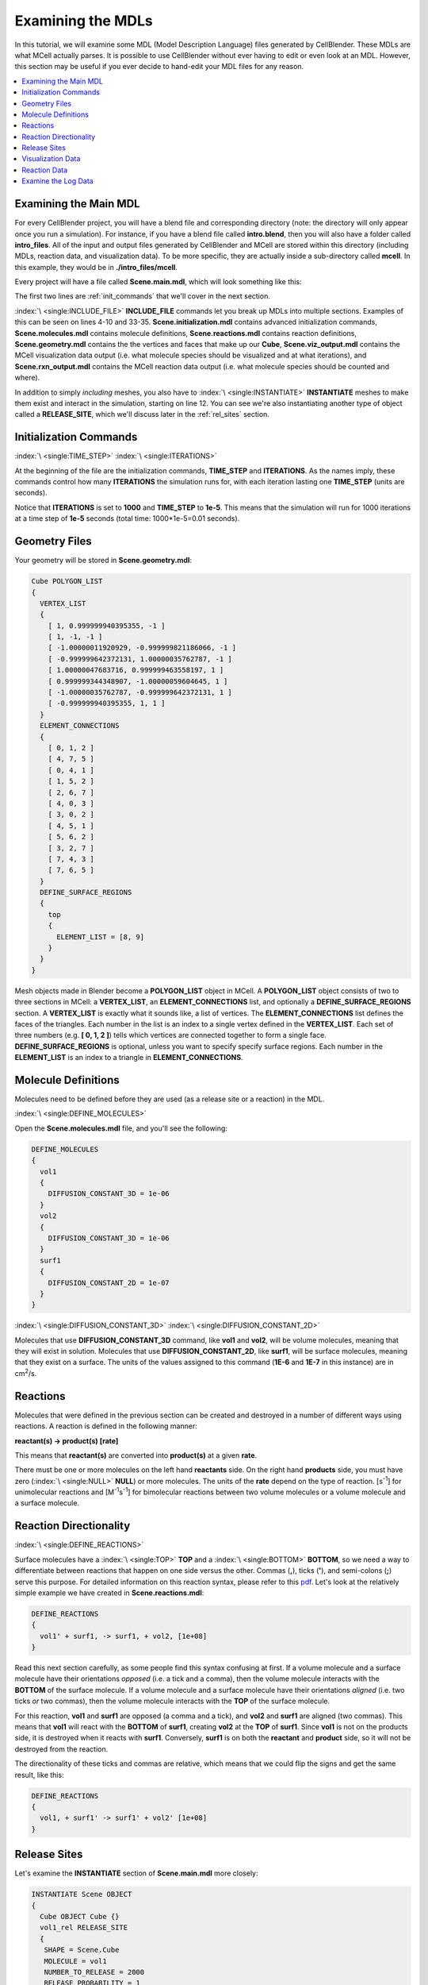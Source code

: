 .. _examine:

*********************************************
Examining the MDLs
*********************************************

In this tutorial, we will examine some MDL (Model Description Language) files
generated by CellBlender. These MDLs are what MCell actually parses. It is
possible to use CellBlender without ever having to edit or even look at an MDL.
However, this section may be useful if you ever decide to hand-edit your MDL
files for any reason.

.. contents:: :local:

.. _examine_mdl:

Examining the Main MDL
---------------------------------------------

For every CellBlender project, you will have a blend file and corresponding
directory (note: the directory will only appear once you run a simulation). For
instance, if you have a blend file called **intro.blend**, then you will also
have a folder called **intro_files**. All of the input and output files
generated by CellBlender and MCell are stored within this directory (including
MDLs, reaction data, and visualization data). To be more specific, they are
actually inside a sub-directory called **mcell**. In this example, they would
be in **./intro_files/mcell**.

Every project will have a file called **Scene.main.mdl**, which will look
something like this:

.. code-block:: mdl
    :linenos:

    ITERATIONS = 1000
    TIME_STEP = 1e-05

    INCLUDE_FILE = "Scene.initialization.mdl"

    INCLUDE_FILE = "Scene.molecules.mdl"

    INCLUDE_FILE = "Scene.reactions.mdl"

    INCLUDE_FILE = "Scene.geometry.mdl"

    INSTANTIATE Scene OBJECT
    {
      Cube OBJECT Cube {}
      vol1_rel RELEASE_SITE
      {
       SHAPE = Scene.Cube
       MOLECULE = vol1
       NUMBER_TO_RELEASE = 2000
       RELEASE_PROBABILITY = 1
      }
      surf1_rel RELEASE_SITE
      {
       SHAPE = Scene.Cube[top]
       MOLECULE = surf1'
       NUMBER_TO_RELEASE = 2000
       RELEASE_PROBABILITY = 1
      }
    }

    sprintf(seed,"%05g",SEED)

    INCLUDE_FILE = "Scene.viz_output.mdl"

    INCLUDE_FILE = "Scene.rxn_output.mdl"

The first two lines are :ref:`init_commands` that we'll cover in the next
section.

:index:`\ <single:INCLUDE_FILE>` **INCLUDE_FILE** commands let you break up
MDLs into multiple sections. Examples of this can be seen on lines 4-10 and
33-35. **Scene.initialization.mdl** contains advanced initialization commands,
**Scene.molecules.mdl** contains molecule definitions, **Scene.reactions.mdl**
contains reaction definitions, **Scene.geometry.mdl** contains the the vertices
and faces that make up our **Cube**, **Scene.viz_output.mdl** contains the
MCell visualization data output (i.e. what molecule species should be
visualized and at what iterations), and **Scene.rxn_output.mdl** contains the
MCell reaction data output (i.e. what molecule species should be counted and
where).

In addition to simply *including* meshes, you also have to :index:`\
<single:INSTANTIATE>` **INSTANTIATE** meshes to make them exist and interact in
the simulation, starting on line 12. You can see we're also instantiating
another type of object called a **RELEASE_SITE**, which we'll discuss later in
the :ref:`rel_sites` section.

.. _init_commands:

Initialization Commands
---------------------------------------------
:index:`\ <single:TIME_STEP>`
:index:`\ <single:ITERATIONS>`

At the beginning of the file are the initialization commands, **TIME_STEP** and
**ITERATIONS**. As the names imply, these commands control how many
**ITERATIONS** the simulation runs for, with each iteration lasting one
**TIME_STEP** (units are seconds). 

Notice that **ITERATIONS** is set to **1000** and **TIME_STEP** to **1e-5**.
This means that the simulation will run for 1000 iterations at a time step of
**1e-5** seconds (total time: 1000*1e-5=0.01 seconds).

.. _molec_def:

Geometry Files
---------------------------------------------

Your geometry will be stored in **Scene.geometry.mdl**:

.. code-block:: mdl

    Cube POLYGON_LIST
    {
      VERTEX_LIST
      {
        [ 1, 0.999999940395355, -1 ]
        [ 1, -1, -1 ]
        [ -1.00000011920929, -0.999999821186066, -1 ]
        [ -0.999999642372131, 1.00000035762787, -1 ]
        [ 1.00000047683716, 0.999999463558197, 1 ]
        [ 0.999999344348907, -1.00000059604645, 1 ]
        [ -1.00000035762787, -0.999999642372131, 1 ]
        [ -0.999999940395355, 1, 1 ]
      }
      ELEMENT_CONNECTIONS
      {
        [ 0, 1, 2 ]
        [ 4, 7, 5 ]
        [ 0, 4, 1 ]
        [ 1, 5, 2 ]
        [ 2, 6, 7 ]
        [ 4, 0, 3 ]
        [ 3, 0, 2 ]
        [ 4, 5, 1 ]
        [ 5, 6, 2 ]
        [ 3, 2, 7 ]
        [ 7, 4, 3 ]
        [ 7, 6, 5 ]
      }
      DEFINE_SURFACE_REGIONS
      {
        top
        {
          ELEMENT_LIST = [8, 9]
        }
      }
    }


Mesh objects made in Blender become a **POLYGON_LIST** object in MCell. A
**POLYGON_LIST** object consists of two to three sections in MCell: a
**VERTEX_LIST**, an **ELEMENT_CONNECTIONS** list, and optionally a
**DEFINE_SURFACE_REGIONS** section. A **VERTEX_LIST** is exactly what it sounds
like, a list of vertices. The **ELEMENT_CONNECTIONS** list defines the faces of
the triangles. Each number in the list is an index to a single vertex defined
in the **VERTEX_LIST**. Each set of three numbers (e.g. **[ 0, 1, 2 ]**) tells
which vertices are connected together to form a single face.
**DEFINE_SURFACE_REGIONS** is optional, unless you want to specify specify
surface regions. Each number in the **ELEMENT_LIST** is an index to a triangle
in **ELEMENT_CONNECTIONS**.

Molecule Definitions
---------------------------------------------

Molecules need to be defined before they are used (as a release site or a
reaction) in the MDL.

:index:`\ <single:DEFINE_MOLECULES>`

Open the **Scene.molecules.mdl** file, and you'll see the following:

.. code-block:: mdl

    DEFINE_MOLECULES
    {
      vol1
      {
        DIFFUSION_CONSTANT_3D = 1e-06
      }
      vol2
      {
        DIFFUSION_CONSTANT_3D = 1e-06
      }
      surf1
      {
        DIFFUSION_CONSTANT_2D = 1e-07
      }
    }

:index:`\ <single:DIFFUSION_CONSTANT_3D>`
:index:`\ <single:DIFFUSION_CONSTANT_2D>`

Molecules that use **DIFFUSION_CONSTANT_3D** command, like **vol1** and
**vol2**, will be volume molecules, meaning that they will exist in solution.
Molecules that use **DIFFUSION_CONSTANT_2D**, like **surf1**, will be surface
molecules, meaning that they exist on a surface. The units of the values
assigned to this command (**1E-6** and **1E-7** in this instance) are in cm\
:sup:`2`\ /s. 

.. _reactions:

Reactions
---------------------------------------------

Molecules that were defined in the previous section can be created and
destroyed in a number of different ways using reactions. A reaction is defined
in the following manner:

**reactant(s) -> product(s) [rate]**

This means that **reactant(s)** are converted into **product(s)** at a given
**rate**.

There must be one or more molecules on the left hand  **reactants** side. On
the right hand **products** side, you must have zero (:index:`\ <single:NULL>`
**NULL**) or more molecules. The units of the **rate** depend on the type of
reaction. [s\ :sup:`-1`\ ] for unimolecular reactions and [M\ :sup:`-1`\ s\
:sup:`-1`\ ] for bimolecular reactions between two volume molecules or a volume
molecule and a surface molecule.

.. _rxn_dir:

Reaction Directionality
---------------------------------------------

:index:`\ <single:DEFINE_REACTIONS>`

Surface molecules have a :index:`\ <single:TOP>` **TOP** and a :index:`\
<single:BOTTOM>` **BOTTOM**, so we need a way to differentiate between
reactions that happen on one side versus the other. Commas (**,**), ticks
(**'**), and semi-colons (**;**) serve this purpose. For detailed information
on this reaction syntax, please refer to this pdf_. Let's look at the
relatively simple example we have created in **Scene.reactions.mdl**:

.. code-block:: mdl

    DEFINE_REACTIONS
    {
      vol1' + surf1, -> surf1, + vol2, [1e+08]
    }

.. _pdf: http://mcell.psc.edu/download/files/MCell3_rxns_06_18_2007.pdf

Read this next section carefully, as some people find this syntax confusing at
first. If a volume molecule and a surface molecule have their orientations
*opposed* (i.e. a tick and a comma), then the volume molecule interacts with
the **BOTTOM** of the surface molecule. If a volume molecule and a surface
molecule have their orientations *aligned* (i.e. two ticks *or* two commas),
then the volume molecule interacts with the **TOP** of the surface molecule. 

For this reaction, **vol1** and **surf1** are opposed (a comma and a tick), and
**vol2** and **surf1** are aligned (two commas). This means that **vol1** will
react with the **BOTTOM** of **surf1**, creating **vol2** at the **TOP** of
**surf1**. Since **vol1** is not on the products side, it is destroyed when it
reacts with **surf1**. Conversely, **surf1** is on both the **reactant** and
**product** side, so it will not be destroyed from the reaction.

The directionality of these ticks and commas are relative, which means that we
could flip the signs and get the same result, like this:
    
.. code-block:: mdl

    DEFINE_REACTIONS
    {
      vol1, + surf1' -> surf1' + vol2' [1e+08]
    }

.. index::
   single: RELEASE_SITES

.. _rel_sites:

Release Sites
---------------------------------------------

Let's examine the **INSTANTIATE** section of **Scene.main.mdl** more closely:

.. code-block:: mdl

    INSTANTIATE Scene OBJECT
    {
      Cube OBJECT Cube {}
      vol1_rel RELEASE_SITE
      {
       SHAPE = Scene.Cube
       MOLECULE = vol1
       NUMBER_TO_RELEASE = 2000
       RELEASE_PROBABILITY = 1
      }
      surf1_rel RELEASE_SITE
      {
       SHAPE = Scene.Cube[top]
       MOLECULE = surf1'
       NUMBER_TO_RELEASE = 2000
       RELEASE_PROBABILITY = 1
      }
    }

This section creates two release sites, one called **vol1_rel** and the other
**surf1_rel**. Each release site can take a number of different commands. 

The **SHAPE** of the release determines what object (or region of an object)
that molecules are released onto or into. You can also use some predefined
shapes, like **CUBIC** or **SPHERICAL**, but we won't cover that here.

**MOLECULE** determines what molecule is released. If it is a surface molecule,
an orientation is also specified This is similar to what's described in
:ref:`rxn_dir`, but it is not relative. A tick means that the **TOP** of the
molecule is aligned with the **FRONT** of the surface, and a comma means that
the **TOP** is aligned with the **BACK** of the surface.

**NUMBER_TO_RELEASE** gives an absolute number of molecules to be released.
Alternatively, one could define a **CONCENTRATION** (for volume molecules) or
**DENSITY** (for surface molecules).

These two release sites together will release 2000 **vol1** molecules randomly
throughout the inside of **Scene.Cube** and also 2000 **surf1** molecules
randomly on the **top** surface region of **Scene.Cube**. Also, the **TOP** of
**surf1** will be aligned with the **FRONT** of the surface.

.. index::
   single: REACTION_DATA_OUTPUT

.. _rxn_data:

Visualization Data
---------------------------------------------

Open the file called **Scene.viz_output.mdl** with the following text in it:

.. code-block:: mdl

    VIZ_OUTPUT
    {
      MODE = CELLBLENDER
      FILENAME = "./viz_data/seed_" & seed & "/Scene"
      MOLECULES
      {
        NAME_LIST {vol1 vol2 surf1}
        ITERATION_NUMBERS {ALL_DATA @ ALL_ITERATIONS}
      }
    }

The :index:`\ <single:VIZ_OUTPUT>` **VIZ_OUTPUT** section specifies what
visualization data to export and at what time values. Right now, it is set to
export everything at all iterations. 

Reaction Data
---------------------------------------------

Now, create a file called **Scene.rxn_output.mdl**:

.. code-block:: mdl

    REACTION_DATA_OUTPUT
    {
      STEP=1e-05
      {COUNT[surf1,WORLD]}=> "./react_data/seed_" & seed & "/surf1.World.dat"
      {COUNT[vol1,WORLD]}=> "./react_data/seed_" & seed & "/vol1.World.dat"
      {COUNT[vol2,WORLD]}=> "./react_data/seed_" & seed & "/vol2.World.dat"
    }

The **STEP** command tells MCell how often it should write out reaction data.

The brackets after the **COUNT** command tell MCell what molecule to count and
where to count it. For instance the first **COUNT** statement tells it to count
all of the **vol1** molecules in the **WORLD** (the entire simulation).
Alternatively, you could specify that it only count those found in/on an
object/region (e.g. **[vol1,Scene.Cube]**) 

The file listed after the arrow symbol (**=>**) tells it where to save it. 

Examine the Log Data
---------------------------------------------

CellBlender should have created two log files with names similar to this::

    log.2013-05-07_16:29_1.txt.
    log.2013-05-07_16:29_2.txt.

If you do not see these files, it means an error was encountered. By default,
errors are printed to the command line, but they can also be saved just like
the log files (e.g. **error.2013-05-07_16:29_2.txt.**) in the **Run
Simulation** panel. Note that this includes the date, time, and seed value. If
you open the file, you will see the following::

    MCell 3.1 (revision 998/2012-08-29 16:46:46 -0700)
      Running on jacob-PRO114978 at Wed May  8 12:19:26 2013

      Copyright (C) 2006 - 2010 by
        Pittsburgh Supercomputing Center, Carnegie Mellon University and 
        The Salk Institute for Biological Studies

    MCell initializing simulation...
    MCell[0]: random sequence 1
    Defining molecules with the following theoretical average diffusion distances:
      l_r_bar=0.0713649646 um for vol1
      l_r_bar=0.0713649646 um for vol2
      l_r_bar=0.0560499122 um for surf1


    Reaction probabilities generated for the following reactions:
        Probability 9.3073e-01 set for surf1{-1} + vol1{1} -> surf1{-1} vol2{-1} 

    Creating geometry (this may take some time)
    MCell: world bounding box in microns =
             [ -1.00000036 -1.0000006 -1 ] [ 1.00000048 1.00000036 1 ] 
    Creating 125 subvolumes (5,5,5 per axis).
    Creating 1 memory partitions (1,1,1 per axis).
    Instantiating objects...
    Creating walls...
    Creating edges...
    Running simulation.
    Releasing 2000 molecules vol1 ...  Released 2000 vol1 from "Scene.vol1_rel" at iteration 0.
    Releasing 2000 molecules surf1 ...  Released 2000 surf1 from "Scene.surf1_rel" at iteration 0.
    Iterations: 0 of 1000 
    Iterations: 100 of 1000  (459.781 iter/sec)
    Iterations: 200 of 1000  (459.844 iter/sec)
    Iterations: 300 of 1000  (461.076 iter/sec)
    Iterations: 400 of 1000  (446.614 iter/sec)
    Iterations: 500 of 1000  (318.155 iter/sec)
    Iterations: 600 of 1000  (462.592 iter/sec)
    Iterations: 700 of 1000  (463.891 iter/sec)
    Iterations: 800 of 1000  (439.014 iter/sec)
    Iterations: 900 of 1000  (457.831 iter/sec)
    Iterations: 1000 of 1000  (454.612 iter/sec)
    Exiting run loop.
    iterations = 1000 ; elapsed time = 0.01 seconds
    Average diffusion jump was 1.00 timesteps

    Total number of random number use: 8850744
    Total number of ray-subvolume intersection tests: 2319051
    Total number of ray-polygon intersection tests: 6016068
    Total number of ray-polygon intersections: 97381
    Initialization CPU time = 0.048000 (user) and 0.004000 (system)
    Simulation CPU time = 2.064000 (user) and 0.120000 (system)
    Total wall clock time = 2 seconds
    Done running.

This file contains potentially useful information, such as reaction
probabilities, the number of molecules released, and how many iterations are
completed per second.
